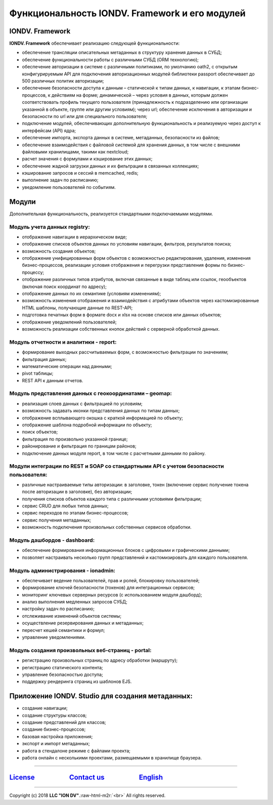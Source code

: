 .. role:: raw-html-m2r(raw)
   :format: html

Функциональность IONDV. Framework и его модулей
===============================================

IONDV. Framework
----------------

**IONDV. Framework** обеспечивает реализацию следующей функциональности:


* обеспечение трансляции описательных метаданных в структуру хранения данных в СУБД;
* обеспечение функциональности работы с различными СУБД (ORM технологию);
* обеспечение авторизации в системе с различными политиками, по умолчанию oath2, с открытым конфигурируемым API для подключения авторизационных модулей библиотеки passport обеспечивает до 500 различных политик авторизации;
* обеспечение безопасности доступа к данным – статической к типам данных, к навигации, к этапам бизнес-процессов, к действиям на форме; динамической – через условия в данных, которым должен соответствовать профиль текущего пользователя (принадлежность к подразделению или организации указанной в объекте, группе или другим условиям); через url; обеспечение исключения в авторизации и безопасности по url или для специального пользователя;
* подключение модулей, обеспечивающих дополнительную функциональность и реализуемую через доступ к интерфейсам (API) ядра;
* обеспечение импорта, экспорта данных в системе, метаданных, безопасности из файлов;
* обеспечение взаимодействия с файловой системой для хранения данных, в том числе с внешними файловыми хранилищами, такими как nextcloud;
* расчет значения с формулами и кэширование этих данных;
* обеспечение жадной загрузки данных и их фильтрации в связанных коллекциях;
* кэширование запросов и сессий в memcached, redis;
* выполнение задач по расписанию;
* уведомление пользователей по событиям.

Модули
------

Дополнительная функциональность, реализуется стандартными подключаемыми модулями.

Модуль учета данных registry:
~~~~~~~~~~~~~~~~~~~~~~~~~~~~~


* отображение навигации в иерархическом виде;
* отображение списков объектов данных по условиям навигации, фильтров, результатов поиска;
* возможность создания объектов;
* отображение унифицированных форм объектов с возможностью редактирования, удаления, изменения бизнес-процессов, реализации условия отображения и перегрузки представления формы по бизнес-процессу;
* отображение различных типов атрибутов, включая связанные в виде таблиц или ссылок, геообъектов (включая поиск координат по адресу);
* отображение данных по их семантике (условиям изменениям);
* возможность изменения отображения и взаимодействия с атрибутами объектов через кастомизированные HTML шаблоны, получающие данные по REST-API;
* подготовка печатных форм в формате docx и xlsx на основе списков или данных объектов;
* отображение уведомлений пользователей;
* возможность реализации собственных кнопок действий с серверной обработкой данных.

Модуль отчетности и аналитики - report:
~~~~~~~~~~~~~~~~~~~~~~~~~~~~~~~~~~~~~~~


* формирование выходных рассчитываемых форм, с возможностью фильтрации по значениям;
* фильтрация данных;
* математические операции над данными;
* pivot таблицы;
* REST API к данным отчетов.

Модуль представления данных с геокоординатами – geomap:
~~~~~~~~~~~~~~~~~~~~~~~~~~~~~~~~~~~~~~~~~~~~~~~~~~~~~~~


* реализация слоев данных с фильтрацией по условиям;
* возможность задавать иконки представления данных по типам данных;
* отображение всплывающего окошка с краткой информацией по объекту;
* отображение шаблона подробной информации по объекту;
* поиск объектов;
* фильтрация по произвольно указанной границе;
* районирование и фильтрация по границам районов;
* подключение данных модуля report, в том числе с расчетными данными по району.

Модули интеграции по REST и SOAP со стандартными API с учетом безопасности пользователя:
~~~~~~~~~~~~~~~~~~~~~~~~~~~~~~~~~~~~~~~~~~~~~~~~~~~~~~~~~~~~~~~~~~~~~~~~~~~~~~~~~~~~~~~~


* различные настраиваемые типы авторизации: в заголовке, токен (включение сервис получение токена после авторизации в заголовке), без авторизации;
* получения списков объектов каждого типа с различными условиями фильтрации;
* сервис CRUD для любых типов данных;
* сервис переходов по этапам бизнес-процессов;
* сервис получения метаданных;
* возможность подключения произвольных собственных сервисов обработки.

Модуль дашбордов - dashboard:
~~~~~~~~~~~~~~~~~~~~~~~~~~~~~


* обеспечение формирования информационных блоков с цифровыми и графическими данными;
* позволяет настраивать несколько групп представлений и кастомизировать для каждого пользователя.

Модуль администрирования - ionadmin:
~~~~~~~~~~~~~~~~~~~~~~~~~~~~~~~~~~~~

* обеспечивает ведение пользователей, прав и ролей, блокировку пользователей;
* формирование ключей безопасности (токенов) для интеграционных сервисов;
* мониторинг ключевых серверных ресурсов (с использованием модуля дашборд);
* анализ выполнения медленных запросов СУБД;
* настройку задач по расписанию;
* отслеживание изменений объектов системы;
* осуществление резервирования данных и метаданных;
* пересчет кешей семантики и формул;
* управление уведомлениями.

Модуль создания произвольных веб-страниц - portal:
~~~~~~~~~~~~~~~~~~~~~~~~~~~~~~~~~~~~~~~~~~~~~~~~~~


* регистрацию произвольных страниц по адресу обработки (маршруту);
* регистрацию статического контента;
* управление безопасностью доступа;
* поддержку рендеринга страниц из шаблонов EJS.

Приложение IONDV. Studio для создания метаданных:
-------------------------------------------------

* создание навигации;
* создание структуры классов;
* создание представлений для классов;
* создание бизнес-процессов;
* базовая настройка приложения;
* экспорт и импорт метаданных;
* работа в стендалоне режиме с файлами проекта;
* работа онлайн с несколькими проектами, размещаемыми в хранилище браузера.

----

`License <https://github.com/iondv/framework/blob/master/LICENSE>`_                      `Contact us <https://iondv.com/portal/contacts>`_                      `English <https://iondv.readthedocs.io/en/latest/index.html>`_
------------------------------------------------------------------------------------------------------------------------------------------------------------------------------------------------------------------------------


.. raw:: html

   <div><img src="https://mc.iondv.com/watch/local/docs/framework" style="position:absolute; left:-9999px;" height=1 width=1 alt="iondv metrics"></div>


----

Copyright (c) 2018 **LLC "ION DV"**.\ :raw-html-m2r:`<br>`
All rights reserved.
